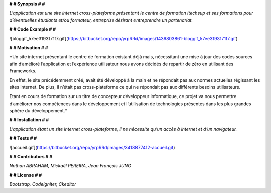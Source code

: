 **# # Synopsis # #** 

*L’application est une site internet cross-plateforme présentant le centre de formation Itechsup et ses formations pour d’éventuelles étudiants et/ou formateur, entreprise désirant entreprendre un partenariat.*

**# # Code Example # #** 

![bloggif_57ee3193171f7.gif](https://bitbucket.org/repo/yrpRRd/images/1439803861-bloggif_57ee3193171f7.gif)
 	
**# # Motivation # #** 

*Un site internet présentant le centre de formation existant déjà mais, nécessitant une mise à jour des codes sources afin d’amélioré l’application et l’expérience utilisateur nous avons décidés de repartir de zéro en utilisant des Frameworks.

En effet, le site précédemment créé, avait été développé à la main et ne répondait pas aux normes actuelles régissant les sites internet. De plus, il n’était pas cross-plateforme ce qui ne répondait pas aux différents besoins utilisateurs.

Etant en cours de formation sur un titre de concepteur développeur informatique, ce projet va nous permettre d’améliorer nos compétences dans le développement et l’utilisation de technologies présentes dans les plus grandes sphère du développement.* 

**# # Installation # #** 

*L’application étant un site internet cross-plateforme, il ne nécessite qu’un accès à internet et d’un navigateur.*

**# # Tests # #** 

![accueil.gif](https://bitbucket.org/repo/yrpRRd/images/3418877412-accueil.gif)

**# # Contributors # #** 

*Nathan ABRAHAM, Mickaël PEREIRA, Jean François JUNG*

**# # License # #** 

*Bootstrap, CodeIgniter, Ckeditor*